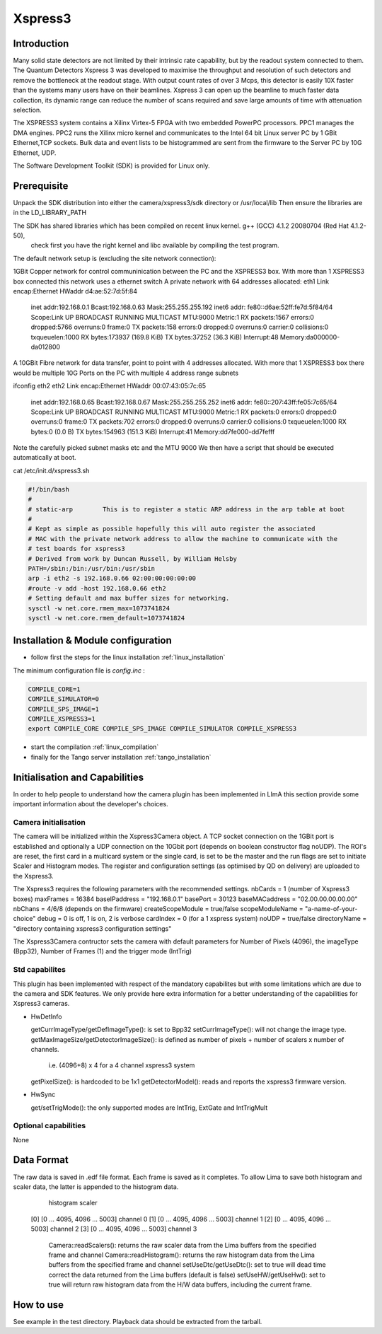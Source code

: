 .. _camera-xspress3:

Xspress3
-------

.. image:: Xspress3.png 

Introduction
````````````
Many solid state detectors are not limited by their intrinsic rate capability, but by the readout system connected to them.
The Quantum Detectors Xspress 3 was developed to maximise the throughput and resolution of such detectors and remove the bottleneck
at the readout stage. With output count rates of over 3 Mcps, this detector is easily 10X faster than the systems many users have
on their beamlines. Xspress 3 can open up the beamline to much faster data collection, its dynamic range can reduce the number of
scans required and save large amounts of time with attenuation selection.

The XSPRESS3 system contains a Xilinx Virtex-5 FPGA with two embedded PowerPC processors. PPC1 manages the DMA engines.
PPC2 runs the Xilinx micro kernel and communicates to the Intel 64 bit Linux server PC by 1 GBit Ethernet,TCP sockets.
Bulk data and event lists to be histogrammed are sent from the firmware to the Server PC by 10G Ethernet, UDP.

The Software Development Toolkit (SDK) is provided for Linux only.

Prerequisite
````````````
Unpack the SDK distribution into either the camera/xspress3/sdk directory or /usr/local/lib
Then ensure the libraries are in the LD_LIBRARY_PATH

The SDK has shared libraries which has been compiled on recent linux kernel. g++ (GCC) 4.1.2 20080704 (Red Hat 4.1.2-50),
 check first you have the right kernel and libc available by compiling the test program.

The default network setup is (excluding the site network connection):

1GBit Copper network for control communinication between the PC and the XSPRESS3 box.
With more than 1 XSPRESS3 box connected this network uses a ethernet switch
A private network with 64 addresses allocated:
eth1     Link encap:Ethernet  HWaddr d4:ae:52:7d:5f:84
         inet addr:192.168.0.1  Bcast:192.168.0.63  Mask:255.255.255.192
         inet6 addr: fe80::d6ae:52ff:fe7d:5f84/64 Scope:Link
         UP BROADCAST RUNNING MULTICAST  MTU:9000  Metric:1
         RX packets:1567 errors:0 dropped:5766 overruns:0 frame:0
         TX packets:158 errors:0 dropped:0 overruns:0 carrier:0
         collisions:0 txqueuelen:1000
         RX bytes:173937 (169.8 KiB)  TX bytes:37252 (36.3 KiB)
         Interrupt:48 Memory:da000000-da012800
 
A 10GBit Fibre network for data transfer, point to point with 4 addresses allocated.
With more that 1 XSPRESS3 box there would be multiple 10G Ports on the PC with multiple 4 address range subnets

ifconfig eth2
eth2     Link encap:Ethernet  HWaddr 00:07:43:05:7c:65
         inet addr:192.168.0.65  Bcast:192.168.0.67  Mask:255.255.255.252
         inet6 addr: fe80::207:43ff:fe05:7c65/64 Scope:Link
         UP BROADCAST RUNNING MULTICAST  MTU:9000  Metric:1
         RX packets:0 errors:0 dropped:0 overruns:0 frame:0
         TX packets:702 errors:0 dropped:0 overruns:0 carrier:0
         collisions:0 txqueuelen:1000
         RX bytes:0 (0.0 B)  TX bytes:154963 (151.3 KiB)
         Interrupt:41 Memory:dd7fe000-dd7fefff

Note the carefully picked subnet masks etc and the MTU 9000
We then have a script that should be executed automatically at boot.

cat /etc/init.d/xspress3.sh

.. code-block:: sh

  #!/bin/bash
  #
  # static-arp        This is to register a static ARP address in the arp table at boot
  #
  # Kept as simple as possible hopefully this will auto register the associated
  # MAC with the private network address to allow the machine to communicate with the
  # test boards for xspress3
  # Derived from work by Duncan Russell, by William Helsby
  PATH=/sbin:/bin:/usr/bin:/usr/sbin
  arp -i eth2 -s 192.168.0.66 02:00:00:00:00:00
  #route -v add -host 192.168.0.66 eth2
  # Setting default and max buffer sizes for networking.
  sysctl -w net.core.rmem_max=1073741824
  sysctl -w net.core.rmem_default=1073741824

Installation & Module configuration
````````````````````````````````````

-  follow first the steps for the linux installation :ref:`linux_installation`

The minimum configuration file is *config.inc* :

.. code-block:: sh

  COMPILE_CORE=1
  COMPILE_SIMULATOR=0
  COMPILE_SPS_IMAGE=1
  COMPILE_XSPRESS3=1
  export COMPILE_CORE COMPILE_SPS_IMAGE COMPILE_SIMULATOR COMPILE_XSPRESS3

-  start the compilation :ref:`linux_compilation`

-  finally for the Tango server installation :ref:`tango_installation`

Initialisation and Capabilities
````````````````````````````````
In order to help people to understand how the camera plugin has been implemented in LImA this section
provide some important information about the developer's choices.

Camera initialisation
......................

The camera will be initialized within the Xspress3Camera object. A TCP socket connection on the 1GBit port is established and
optionally a UDP connection on the 10Gbit port (depends on boolean constructor flag noUDP). The ROI's are reset, the first
card in a multicard system or the single card, is set to be the master and the run flags are set to initiate Scaler and Histogram modes.
The register and configuration settings (as optimised by QD on delivery) are uploaded to the Xspress3.

The Xspress3 requires the following parameters with the recommended settings.
nbCards           = 1 (number of Xspress3 boxes)
maxFrames         = 16384
baseIPaddress     = "192.168.0.1"
basePort          = 30123
baseMACaddress    = "02.00.00.00.00.00"
nbChans           = 4/6/8 (depends on the firmware)
createScopeModule = true/false
scopeModuleName   = "a-name-of-your-choice"
debug             = 0 is off, 1 is on, 2 is verbose
cardIndex         = 0 (for a 1 xspress system)
noUDP             = true/false
directoryName     = "directory containing xspress3 configuration settings"

The Xspress3Camera contructor sets the camera with default parameters for Number of Pixels (4096), the imageType (Bpp32),
Number of Frames (1) and the trigger mode (IntTrig)

Std capabilites
................

This plugin has been implemented with respect of the mandatory capabilites but with some limitations which
are due to the camera and SDK features.  We only provide here extra information for a better understanding
of the capabilities for Xspress3 cameras.

* HwDetInfo
  
  getCurrImageType/getDefImageType(): is set to Bpp32
  setCurrImageType(): will not change the image type.
  getMaxImageSize/getDetectorImageSize(): is defined as number of pixels + number of scalers x number of channels. 
                                          i.e. (4096+8) x 4 for a 4 channel xspress3 system
  getPixelSize(): is hardcoded to be 1x1
  getDetectorModel(): reads and reports the xspress3 firmware version.

* HwSync

  get/setTrigMode(): the only supported modes are IntTrig, ExtGate and IntTrigMult
  

Optional capabilities
........................
None

Data Format
```````````

The raw data is saved in .edf file format. Each frame is saved as it completes. To allow Lima to save both
histogram and scaler data, the latter is appended to the histogram data.
         histogram      scaler
    [0] [0 ... 4095, 4096 ... 5003]               channel 0
    [1] [0 ... 4095, 4096 ... 5003]               channel 1
    [2] [0 ... 4095, 4096 ... 5003]               channel 2
    [3] [0 ... 4095, 4096 ... 5003]               channel 3

	Camera::readScalers(): returns the raw scaler data from the Lima buffers from the specified frame and channel
	Camera::readHistogram(): returns the raw histogram data from the Lima buffers from the specified frame and channel
	setUseDtc/getUseDtc(): set to true will dead time correct the data returned from the Lima buffers (default is false)
	setUseHW/getUseHw(): set to true will return raw histogram data from the H/W data buffers, including the current frame.

How to use
````````````
See example in the test directory. Playback data should be extracted from the tarball.
